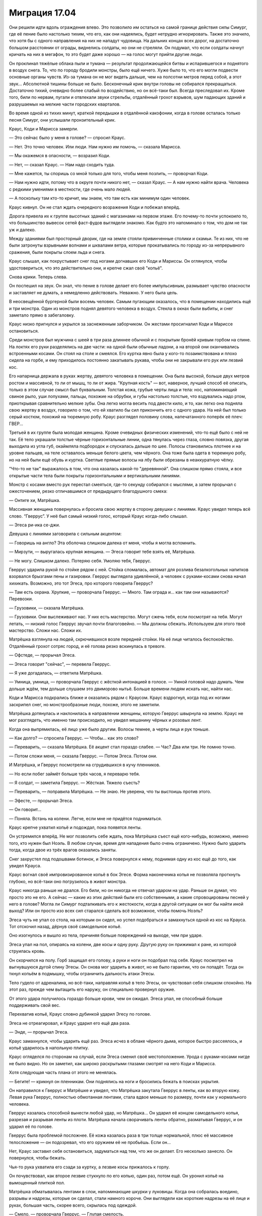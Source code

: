 ﻿Миграция 17.04
################
Они решили идти вдоль ограждения влево. Это позволило им остаться на самой границе действия силы Симург, где её пение было настолько тихим, что его, как они надеялись, будет нетрудно игнорировать. Также это значило, что хотя бы с одного направления на них не нападут чудовища. На дальних концах всех дорог, на достаточно большом расстоянии от ограды, виднелись солдаты, но они не стреляли. Он подумал, что если солдаты начнут кричать на них в мегафон, то это будет даже хорошо — на голос могут прийти другие люди.

Он проклинал тяжёлые облака пыли и тумана — результат продолжающейся битвы и испарившегося и поднятого в воздух снега. То, что по городу бродили монстры, было ещё ничего. Хуже было то, что его могли подвести основные органы чувств. Из-за тумана он не мог видеть дальше, чем на полсотни метров перед собой, а этот звук... Абсолютной тишины больше не было. Бесконечный крик внутри головы не собирался прекращаться. Достаточно тихий, очевидно более слабый по воздействию, но он всё-таки был. Всегда преследовал их. Кроме того, били по нервам, пугали и отвлекали звуки стрельбы, отдалённый грохот взрывов, шум падающих зданий и разрушаемых на мелкие части городских кварталов.

Во время одной из тихих минут, краткой передышки в отдалённой какофонии, когда в голове осталась только песня Симург, они услышали пронзительный крик.

Краус, Коди и Марисса замерли.

— Это сейчас было у меня в голове? — спросил Краус.

— Нет. Это точно человек. Или люди. Нам нужно им помочь, — сказала Марисса.

— Мы окажемся в опасности, — возразил Коди.

— Нет, — сказал Краус. — Нам надо сходить туда.

— Мне кажется, ты споришь со мной только для того, чтобы меня позлить, — проворчал Коди.

— Нам нужно идти, потому что в округе почти никого нет, — сказал Краус. — А нам нужно найти врача. Человека с редкими умениями в местности, где очень мало людей.

— А поскольку там кто-то кричит, мы знаем, что там есть как минимум один человек.

Краус кивнул. Он не стал ждать очередного возражения Коди и побежал вперёд.

Дорога привела их к группе высотных зданий с магазинами на первом этаже. Его почему-то почти успокоило то, что большинство вывесок сетей фаст-фудов выглядели знакомо. Как будто это напоминало о том, что дом не так уж и далеко.

Между зданиями был просторный дворик, где на земле стояли привинченные столики и скамьи. Те из них, что не были затронуты взрывными волнами и шквалами ветра, которые прокатывались по городу из-за непрерывного сражения, были покрыты слоем льда и снега.

Краус слышал, как похрустывает снег под ногами догнавших его Коди и Мариссы. Он оглянулся, чтобы удостовериться, что это действительно они, и крепче сжал своё "копьё".

Снова крики. Теперь слева.

Он поспешил на звук. Он знал, что пение в голове делает его более импульсивным, размывает чувство опасности и заставляет не думать, а немедленно действовать. Неважно. У него была цель.

В неосвещённой бургерной были восемь человек. Самым пугающим оказалось, что в помещении находились ещё и три монстра. Один из монстров поднял девятого человека в воздух. Стекла в окнах были выбиты, и снег заметало прямо в забегаловку.

Краус низко пригнулся и укрылся за заснеженным заборчиком. Он жестами просигналил Коди и Мариссе остановиться.

Среди монстров был мужчина с шеей в три раза длиннее обычной и с покрытым бронёй кривым горбом на спине. На локтях его руки разделялись на две части: на одной были обычные ладони, а на второй они оканчивались встроенными косами. Он стоял на столе и смеялся. Его куртка явно была у кого-то позаимствована и плохо сидела на горбе, и ему приходилось постоянно закатывать рукава, чтобы они не закрывали его рук или лезвий кос.

Его напарница держала в руках жертву, девятого человека в помещении. Она была высокой, больше двух метров ростом и массивной, то ли от мышц, то ли от жира. "Крупная кость" — вот, наверное, лучший способ её описать, только в этом случае смысл был буквальным. Толстая кожа, грубые черты лица и тела: нос, напоминающий свиное рыло, уши лопухами, пальцы, похожие на обрубки, и губы настолько толстые, что вздувались надо ртом, приоткрывая сравнительно мелкие зубы. Она легко могла весить под двести кило, и то, как легко она подняла свою жертву в воздух, говорило о том, что ей хватило бы сил прикончить его с одного удара. На ней был только серый костюм, похожий на тюремную робу. Краус разглядел половину слова, напечатанного поперёк её плеч: ГВЕР...

Третьей в их группе была молодая женщина. Кроме очевидных физических изменений, что-то ещё было с ней не так. Её тело украшали толстые чёрные горизонтальные линии, одна тянулась через глаза, словно повязка, другая выходила из угла губ, окаймляла подбородок и спускалась дальше по шее. Полосы становились плотнее и на уровне пальцев, на теле оставалось меньше белого цвета, чем чёрного. Она тоже была одета в тюремную робу, но на ней были ещё обувь и куртка. Светлые прямые волосы на лбу были обрезаны в неаккуратную чёлку.

"Что-то не так" выражалось в том, что она казалась какой-то "деревянной". Она слишком прямо стояла, и все открытые части тела были покрыты горизонтальными и вертикальными линиями.

Монстр с косами вместо рук перестал смеяться, где-то секунду собирался с мыслями, а затем прорычал с ожесточением, резко отличавшимся от предыдущего благодушного смеха:

— Онтиге хи, Матрёшка.

Массивная женщина повернулась и бросила свою жертву в сторону девушки с линиями. Краус увидел теперь всё слово. “Гверрус”. У неё был самый низкий голос, который Краус когда-либо слышал.

— Эгеса ри-ика се-джи.

Девушка с линиями заговорила с сильным акцентом:

— Говоришь на англо? Эта оболочка слишком далека от меня, чтобы я могла вспомнить.

— Мирзути, — выругалась крупная женщина. — Эгеса говорит тебе взять её, Матрёшка.

— Не могу. Слишком далеко. Потеряю себя. Умоляю тебя, Гверрус.

Гверрус ударила рукой по стойке рядом с ней. Стойка сломалась, автомат для розлива безалкогольных напитков взорвался брызгами пены и газировки. Гверрус выглядела удивлённой, а человек с руками-косами снова начал хихикать. Возможно, это тот Эгеса, про которого говорила Гверрус?

— Там есть охрана. Хрупкие, — проворчала Гверрус. — Много. Там ограда и... как там они называются? Перевозки.

— Грузовики, — сказала Матрёшка.

— Грузовики. Они выслеживают нас. У них есть мастерство. Могут сжечь тебя, если посмотрят на тебя. Могут летать, — низкий голос Гверрус звучал почти благоговейно. — Мы должны сбежать. Используем для этого твоё мастерство. Сложи нас. Сложи их.

Матрёшка взглянула на людей, скрючившихся возле передней стойки. На её лице читалось беспокойство. Отдалённый грохот сотряс город, и её голова резко вскинулась в тревоге.

— Офстеде, — прорычал Эгеса.

— Эгеса говорит "сейчас", — перевела Гверрус.

— Я уже догадалась, — ответила Матрёшка.

— Умница, умница, — проворчала Гверрус с жёсткой интонацией в голосе. — Умной головой надо думать. Чем дольше ждём, тем дольше слушаем это двиморово нытьё. Больше времени людям искать нас, найти нас.

Коди и Марисса подкрались ближе и оказались рядом с Краусом. Краус вздрогнул, когда под их ногами заскрипел снег, но монстрообразные люди, похоже, этого не заметили.

Матрёшка дотянулась и наклонилась в направлении женщины, которую Гверрус швырнула на землю. Краус не мог разглядеть, что именно там происходило, но увидел мешанину чёрных и розовых лент.

Когда она выпрямилась, её лицо уже было другим. Волосы темнее, а черты лица и рук тоньше.

— Как долго? — спросила Гверрус. — Чтобы... как это слово?

— Переварить, — сказала Матрёшка. Её акцент стал гораздо слабее. — Час? Два или три. Не помню точно.

— Потом сложи меня, — сказала Гверрус. — Потом Эгеса. Потом они.

И Матрёшка, и Гверрус посмотрели на сгрудившихся в кучу пленников.

— Но если побег займёт больше трёх часов, я переварю тебя.

— Я солдат, — заметила Гверрус. — Жёсткая. Тяжело съесть?

— Переварить, — поправила Матрёшка. — Не знаю. Не уверена, что ты выстоишь против этого.

— Эфесте, — прорычал Эгеса.

— Он говорит...

— Поняла. Встань на колени. Легче, если мне не придётся подниматься.

Краус крепче ухватил копьё и подождал, пока появятся ленты.

Он устремился вперёд. Не мог позволить себе ждать, пока Матрёшка съест ещё кого-нибудь, возможно, именно того, кто нужен был Ноэль. В любом случае, время для нападения было очень ограничено. Нужно было ударить тогда, когда двое из трёх врагов оказались заняты.

Снег захрустел под подошвами ботинок, и Эгеса повернулся к нему, поднимая одну из кос ещё до того, как увидел Крауса.

Краус вогнал своё импровизированное копьё в бок Эгесе. Форма наконечника копья не позволяла проткнуть глубоко, но всё-таки оно погрузилось в живот монстра.

Краус никогда раньше не дрался. Его били, но он никогда не отвечал ударом на удар. Раньше он думал, что просто это не его. А сейчас — какие из этих действий были его собственными, а какие спровоцированы песней у него в голове? Могла ли Симург подталкивать его к жестокости, когда в другой ситуации он мог бы найти иной выход? Или он просто изо всех сил старался сделать всё возможное, чтобы помочь Ноэль?

Эгеса чуть не упал со стола, на которым он сидел, но успел подобраться и замахнуться одной из кос на Крауса. Тот отскочил назад, дёрнув своё самодельное копьё.

Оно изогнулось и вышло из тела, причиняя больше повреждений на выходе, чем при ударе.

Эгеса упал на пол, опираясь на колени, две косы и одну руку. Другую руку он прижимал к ране, из которой струилась кровь.

Он скорчился на полу. Горб защищал его голову, а руки и ноги он подобрал под себя. Краус посмотрел на выгнувшуюся дугой спину Эгесы. Он снова мог ударить в живот, но не было гарантии, что он попадёт. Тогда он ткнул копьём в подмышку, чтобы ограничить дальность атаки Эгесы.

Тело гудело от адреналина, но всё-таки, направляя копьё в тело Эгесы, он чувствовал себя слишком спокойно. На этот раз, прежде чем вытащить его наружу, он специально провернул оружие.

От этого удара получилось гораздо больше крови, чем он ожидал. Эгеса упал, не способный больше поддерживать свой вес.

Перехватив копьё, Краус словно дубинкой ударил Эгесу по голове.

Эгеса не отреагировал, и Краус ударил его ещё два раза.

— Энде, — прорычал Эгеса.

Краус замахнулся, чтобы ударить ещё раз. Эгеса исчез в облаке чёрного дыма, которое быстро рассеялось, и копьё ударилось в напольную плитку.

Краус огляделся по сторонам на случай, если Эгеса сменил своё местоположение. Урода с руками-косами нигде не было видно. Но он заметил, как широко раскрытыми глазами смотрят на него Коди и Марисса.

Хотя следующая часть плана от этого не менялась.

— Бегите! — крикнул он пленникам. Они поднялись на ноги и бросились бежать в поисках укрытия.

Он направился к Гверрус и Матрёшке и увидел, что Матрёшка закутала Гверрус в ленты, как во вторую кожу. Левая рука Гверрус, полностью обмотанная лентами, стала вдвое меньше по размеру, почти как у нормального человека.

Гверрус казалась способной вынести любой удар, но Матрёшка... Он ударил её концом самодельного копья, разрезая и разрывая ленты из плоти. Матрёшка начала сворачивать ленты обратно, разматывая Гверрус, и он ударил её по голове.

Гверрус была проблемой посложнее. Её кожа казалась раза в три толще нормальной, плюс её массивное телосложение — он подозревал, что его оружием её не пробьёшь. Если он...

Нет, Краус заставил себя остановиться, задуматься над тем, что же он делает. Его несколько занесло. Он повернулся, чтобы бежать.

Чья-то рука ухватила его сзади за куртку, а лезвие косы прижалось к горлу.

Он почувствовал, как второе лезвие стукнуло по его копью, один раз, потом ещё. Он уронил копьё на вымощенный плиткой пол.

Матрёшка обматывалась лентами в слои, напоминающие шкурки у луковицы. Когда она собралась воедино, разрывы и надрезы, которые он сделал, стали намного короче. Они выглядели как короткие надрезы на её лице и руках, большая часть, скорее всего, скрылась под одеждой.

— Смело, — проворчала Гверрус. — Глупая смелость.

— Скулан абретоан кнапа, — прошептал Эгеса прямо над ухом у Крауса.

Гверрус покачала головой.

— На. Вак турфан кнапа охотники ферранан, Матрёшка куннан фелдан кнапа.

Эгеса толкнул Крауса, так что он, пошатнувшись, шагнул вперёд, оказавшись в центре треугольника из трёх монстров.

— Английский? Англо? — спросила Матрёшка.

— Нам нужен мальчик, — сказала Гверрус. — Сложи его.

— Ага-ага, — сказала Матрёшка. — Нам нужно будет больше.

— Найдём больше.

— Скоро? Женщина, которую я только что взяла, скоро совсем растворится.

— Скоро, — подтвердила Гверрус.

Краус не мог не отметить, как изменилась её речь после того, как она впитала в себя женщину. 

— Не надо этого делать, — сказал он.

Эгеса пнул его сзади, и Краус упал на четвереньки.

— Не трогай его, — сказала Матрёшка.

— Они враги, — прорычала Гверрус. — Они охотятся на нас.

— Мы на вас не охотимся, — возразил Краус.

На беду, Эгеса снова пнул его, пяткой попав по почкам. Краус вскрикнул и скрючился от боли. Крик в голове стал ещё хуже, почти заглушая собой всё остальное. Он воздействовал даже на зрение. Краус поневоле подумал о давлении, которое возникает под водой, так глубоко, что организм не может даже двинуться, вот только это было не в его воображении. Давление было реальным, но только в голове. Оно затуманивало границы видимой области его зрения, делало тени чернее, а освещённые места — ярче. Когда перед глазами поплыли пятна, он почти мог различить в них образы.

Эгеса поднёс одно из лезвий к зрачку Крауса.

— Абисгеен ин айге? Да?

Краус отрубился — если можно так выразиться. Он даже не осознавал, что сопротивлялся песне, но когда накатила боль и страх он вслушался в неё и вгляделся в образы, которые наполняли видимые ему тёмные места.

"Я что, сдаюсь? Так быстро? Я нужен остальным. Остальные..."

— Ноэль, — пробормотал он.

— Фрэнсис?

Он вздрогнул.

— Называй меня Краус. Все меня так зовут. Кроме мамы.

— Краус, — задумчиво произнесла Ноэль. — Ладно. Что ты хотел?

— Просто поболтать. Когда мы на уроке проверяли друг у друга работы, мне досталась твоя. Я просто хотел сказать, что мне нравится твой образ мыслей.

Он заметил, как резко поменялось её выражение лица, как будто весь разговор свернул не туда. Что он такого сказал?

— Спасибо, — сказала она, опустила взгляд на поднос с обедом и подцепила вилкой листик салата. Она положила его в рот и начала пережёвывать, медленно, методично, затем глянула на Крауса. Намёк был ясен. Не сказав ни слова, она спрашивала: "Почему ты всё ещё здесь?"

— Ты сравнивала то, как пишешь эссе с тем, как ты написала бы игру, продумывая общий замысел и детали на уровне механики. Читать было интересно. Заумно в самом хорошем смысле этого слова. Если что, это был комплимент.

— Ладно. Спасибо.

Он уже собирался уходить, когда увидел Мариссу Ньюланд. Она подошла к ним и села рядом с Ноэль. Он никак не ожидал увидеть их вместе. Не то чтобы Ноэль не была привлекательной, но Марисса была "лебедем", одной из самых красивых девушек школы, а Ноэль по сравнению с ней была в лучшем случае "воробьём". Небольшого роста, нервная, неприметная. Он не мог даже вообразить, что их могли связывать какие-то общие интересы, социальные круги или друзья.

Марисса поставила небольшую тарелку с куском пиццы на поднос Ноэль, а затем подняла взгляд на Крауса.

— Краус? Ты что-то хотел?

— Не. Что хотел, я уже сказал.

— Не донимай её, ладно?

— Я ничего такого не сделал. Отвлёк немного от обеда, но уже ухожу.

— Вы знаете друг друга? — спросила Ноэль.

Краус успел ответить первым:

— Наши матери занимаются благотворительностью для школы. Распродажи пирожных и всё такое. Несколько раз нас обоих запрягали помочь, ну и получалось так, что мы работали вместе.

— Так что я точно знаю, чего от тебя можно ожидать, — подхватила Марисса. — Каждую минуту ты готов провернуть какую-нибудь гнусную шутку, манипулировать другими, чтобы получить то, что тебе нужно, выставить кого-нибудь другого дураком...

— Прекрати. Ты меня сейчас так расхваливаешь, что я того и гляди покраснею.

— В шестом классе, — сказала Марисса и повернулась к Ноэль, — он сказал учителю...

— А-а-а, всё, пора мне валить, — попытался прервать её Краус. — Я совсем забыл, что Марисса знает и более жуткие истории.

— Скатертью дорожка, — Марисса слегка усмехнулась.

Он не отошёл и на два шага от них, когда услышал: 

— Отборочный турнир в Ransack...

Он заинтересованно обернулся.

— Что? — спросила Марисса. — Чтобы ты наконец ушёл, мне снова нужно начать рассказывать про тебя истории? Или хочешь ляпнуть какую-нибудь фигню насчёт девушек и видеоигр?

— Нет, и не собирался. Вы говорите про отборочные? На соревновательном уровне?

— Ага. Для этого мы организовали в школе клуб. Для меня это был единственный способ получить доступ к компьютеру, чтобы мать не заглядывала мне через плечо.

— Да ладно! Тот же самый клуб, в котором состоит Люк? Знаешь Люка Брито?

— Да. Он с нами.

— А-а, — сказал он, немного замешкавшись. — У меня нет слов. Планка для таких соревнований гораздо выше, чем многие думают. Даже добраться до отборочного турнира — уже довольно круто. Респект.

— Спасибо, — сказала Марисса.

— Больше не буду досаждать вам своим присутствием. Удачи сегодня вечером. Серьёзно.

— А ты играешь? — внезапно спросила Ноэль. Она оторвала от пиццы кусочек и положила в рот.

Краусу потребовалась секунда, чтобы собраться с мыслями.

— Немного. Иногда.

Марисса глянула на Ноэль, чтобы ещё раз удостовериться, затем указала рукой на пустое место напротив них.

Краус сел, вздрогнув, когда пластиковый поднос с грохотом упал на пол.

Марисса закричала, но крик резко оборвался, когда она пролетела от прилавка, где были сложены пластиковые подносы, до разрушенной стойки, где стояли автоматы с напитками. Она судорожно пыталась вдохнуть, подняться на ноги, но упала. Она была слишком потрясена, а из обломков стойки выходила никудышная опора. К ней приближалась Гверрус.

Краус заставил себя вернуться к реальности и попытался подняться на ноги только для того, чтобы снова ощутить, как лезвие плотно прижалось к горлу, и только шарф не давал ему разрезать плоть.

Крик в голове вернулся и стал хуже, чем когда-либо до этого. После спокойствия во время воспоминания, тишины и свободы от крика, он всё ещё испытывал ощущение тепла, окутавшего всё тело. Эта реальность была совсем не той, куда он хотел бы вернуться.

— Беган'на веорк, — прошипел Эгеса ему на ухо.

— Нихуя не понятно, что ты там лопочешь, — ответил Краус. Странно, но его это бесило. Бесило почти так же, как если бы его внезапно разбудили, прервав хороший сон. Он знал, что это неразумно, что это бред — думать вот так, тем более зная, как опасна Симург, как она коварна, но он всё равно бесился.

Возможно, это настроение и подтолкнуло его к тому, что он вытащил из-под пальто спрятанный туда кухонный нож. Другой рукой он нащупал рану, которое проделало его копье на теле Эгесы, и запустил туда пальцы в перчатках, одновременно выворачиваясь из его хватки, и пытаясь поставить на пути лезвия Эгесы своё менее уязвимое плечо.

В этом не было необходимости. Когда Краус сильнее сжал пальцы в ране, зарываясь в неё глубже, колени Эгесы подогнулись. Ножны от кухонного ножа упали на пол, а Краус полоснул ножом по длинной шее Эгесы.

Эгеса оттолкнул его, из разреза на шее изливалась кровь. Когда урод попятился назад, Краус вырвал пальцы из мокрой, вязкой раны. Эгеса исчез в облаке тёмного дыма.

— Глупый храбрый мальчик, — произнесла Гверрус.

Краус быстро осмотрел помещение, когда огромная женщина повернулась к нему лицом. Марисса только поднялась на ноги, Коди отступил к противоположной стене, держа ломик в руке. Матрёшка стояла на четвереньках недалеко от Коди.

— Бегите, — крикнул он. — В разные стороны!

Он только повернулся, чтобы бежать от гигантской Гверрус, когда понял, что остальные могут быть не в состоянии это сделать. Мариссу жёстко приложило при ударе, а про состояние Коди он вообще ничего не знал.

Не то чтобы это имело значение. Гверрус выбрала своей целью именно Крауса.

Она не была быстрой. Это дало небольшое преимущество. Но он скоро понял, что она вполне успевает за ним, и ей легче преодолевать более глубокие сугробы. Поскользнуться на льду ей тоже не грозило — под её весом весь лёд крошился на мелкие кусочки.

Ещё до того, как он выбежал за пределы дворика, она успела поймать его, схватив со спины за штаны и куртку.

Он ударил её ножом в руку, и почувствовал вспышку адской боли в собственной ладони.

Кровь заструилась из раны и потекла по руке до локтя. Краус закричал.

— Нет, — низко пророкотала Гверрус. — Глупый мальчик.

— Прочь, — произнёс откуда-то мужской голос.

Краус почувствовал, как она ослабила хватку. Он упал на землю.

— Поторопись, — произнёс другой мужской голос.

Краус повернулся, чтобы посмотреть на них, но его зрение затуманивала монохромная дымка. Даже его рука казалась полупрозрачной, дымчатой.

"Я что, призрак?"

— Ну и что ты об этом думаешь, Мирддин? — спросил человек в бронекостюме. Когда он подошёл ближе, Гверрус попятилась. Великанша и мужчина в сияющей броне. Мужчина крутанул в руках алебарду.

— Защитная сила. Я уловил только основную идею. Возмездие, — сказал другой мужчина. Он стоял за человеком в броне и был одет в мантию. — Её сила основана на возмездии за причинённый ущерб.

— Отражение ущерба? — спросил человек в броне. — Или она становится более неуязвимой после атаки?

— Скорее первое, чем второе.

Краус поднялся на ноги, когда мужчина прошёл мимо. Прошёл так, будто Крауса вообще там не было.

— Я сильнее тебя, — огрызнулась Гверрус.

Человек в броне не ответил.

— Зачем это делать? Зачем охотиться за нами? — спросила Гверрус, отступая от него.

Человек в броне ударил алебардой по земле, и вокруг него заструился дым. Секунду спустя раздался звук, похожий на выстрел. Гверрус упала на одно колено, прижимая мясистую руку к груди.

Раздался тихий звук "дзынь", и она вся оказалась в огне, с головы до пят.

Пламя было достаточно жарким и настолько близко к Краусу, что могло сжечь и его тоже, должно было сжечь. Но он едва ощущал тепло. Он вообще почти ничего не чувствовал. Крик Симург тоже притих, а рану в руке он ощущал не больше, чем слабое пульсирование.

— Эй, — сказал Краус, повернувшись к мужчине в броне. Но не получил ответа. — Эй, моим друзьям нужен...

— Безрассудно, — сказал Мирддин, перебивая Крауса. — Атаковать тогда, когда мы не знаем особенностей работы её силы.

— Два наиболее вероятных способа приложения силы, — ответил мужчина в броне, разговаривая так, будто не мог слышать Крауса. Он немного поднял голос, чтобы его было слышно за криками Гверрус: — Либо ей нужно видеть меня, или необходима какая-то связь между мной и наносимым ущербом. Дым плюс нелетальная пуля — проверка для первого случая. Кроме того, приоритет номер один — минимизировать контакт, верно?

— Да. Но всё равно безрассудно.

Краус повернулся к Мирддину.

— Моя подруга умирает. Вы можете ей помочь?

Миррдин прошёл мимо, развеивая дым движением грубого деревянного посоха.

— Дракон? — спросил мужчина в броне.

— Я здесь, — раздался голос из динамиков браслетов, укреплённых у них на запястьях.

— Мирддин только что упрятал одного парнишку, чтобы минимизировать контакт. Я видел у него кровь. Если я помечу его расположение, сможем ли мы вызвать сюда медицинскую помощь к тому времени, как он вернётся в реальность?

— У нас все заняты. Ранение тяжёлое?

— Нехорошее, но не тяжёлое.

— У нас нет ни свободных машин, ни персонала, и карантин всё ещё в силе.

— Верно. Где приземлилась наша цель?

— В шестидесяти метрах от вас, на четыре часа с твоей позиции, Оружейник.

— Сколько времени можем быть под воздействием?

— У вас обоих есть ещё семнадцать минут при текущем уровне воздействия. Если мы отгоним её дальше, у вас будет двадцать минут. Скоро я смогу выслать к вам модуль.

Они сменили направление и быстро зашагали к концу улицы, Краус поторопился за ними.

Мирддин заговорил первым:

— Как продвигается бой?

— Хорошо. Но расслабляться нельзя.

— Нельзя, — согласился Мирддин. — Ситуация сложная. Слишком много всего нужно учитывать, слишком долгое суммарное воздействие.

— Мы удваиваем карантин, и в ближайшее время развернём обрабатывающий центр. Президент настаивает на проведении “Комплекса мер по контролю и противодействию”.

— Это нам аукнется, — произнёс Мирддин. — Я уже говорил раньше, и скажу сейчас, и я напоминаю вам, что буду говорить это каждый раз, как представится случай, до самой моей смерти. Это нам всем ещё аукнется.

— Я не спорю, — сказала Дракон.

— Но ты помогаешь этому произойти.

— Я выполняю приказы.

— Дракон, без обид, ты мне нравишься, но эта отговорка — одна из самых старых в мире.

— Я просто выбираю те битвы, где у меня есть шанс победить.

— Если ты не осмеливаешься протестовать по такому поводу, то что вообще может заставить тебя протестовать?

— Мирддин, — вмешался Оружейник. — Полегче. И обрати внимание. Вот оно.

Краус посмотрел в том направлении. Это была какая-то секция здания. Белая плитка, белые стены, стол и металлический шкаф с разбитыми стеклянными дверцами. Папки с бумагами были разбросаны по столу и полу. Посреди всего этого лежал человек в белом лабораторном халате. Его тело было раздроблено ударом об землю.

— Проклятье. Если бы только взглянуть... — сказал Оружейник.

— Приоритет номер один. Минимизировать контакт.

— Знаю. Но мы смогли бы найти ответы на множество вопросов. Если мы сможем узнать, куда она открывала этот портал...

— Если она отвечает на наши вопросы, значит, нам не стоит знать ответы, — сказал Мирддин.

Оружейник вздохнул.

— Знаю. Ты можешь переместить это здание в одно из карманных измерений?

— Когда я перемещаю что-то в одно из своих измерений и обратно, или вынимаю что-нибудь из одного измерения и помещаю в другое, у меня начинаются плохие реакции взаимодействия. Если что-то только что было выдернуто откуда-то ещё, оно не размещается должным образом в моём измерении. Неважно, переместились эти люди и объекты с другой стороны Земли, или из некоего карманного измерения — я не думаю, что нам стоит испытывать судьбу с риском получить катастрофические последствия.

Крауса поразили эти слова. "А что, если то же самое случилось со мной? "Плохое взаимодействие", или какая-нибудь ещё межпространственная хрень?"

— Думаю, белый фосфор? — спросил Оружейник. Мирддин кивнул.

В их разговор вмешалась Дракон, чей голос раздался из динамиков на браслетах: 

— Не могу произвести удар, пока не пройдёт пятнадцати минут с исчезновения Симург. Сделайте отметку на местности. У меня ещё одна угроза, в полукилометре от вас, на шесть часов. Затем мы вас подберём.

— Принято, — сказал Оружейник.

Оружейник запустил в центр разрушенной лаборатории небольшую металлическую банку, затем они оградили территорию красной лентой и отправились прочь. Оружейник использовал крюк с тросом, чтобы перелететь на крышу ближайшего здания, а Мирддин просто поднялся в воздух.

Краус не мог последовать за ними и остался стоять рядом со зданием. Он ткнул пальцем в один из обломков, но его рука прошла насквозь.

И всё-таки он мог идти по твёрдой поверхности? Он не понимал, как такое возможно.

— Я не понимаю, — прошептал он себе под нос.

— Дело не в тебе, а во мне.

Он сложил на груди руки. Этого он точно не ожидал услышать.

— Ты можешь хотя бы немного спихнуть вину на меня?

— Нет, — сказала Ноэль, качая головой. Она выглядела несчастной, и он почувствовал, как ему становится нехорошо от того, что он видит, насколько она несчастна. Он раньше никогда не испытывал такого чувства. 

Она тихо сказала: 

— Ты замечательный.

Он развёл руками. 

— Не понимаю. Я думал, что у нас всё хорошо.

— Нет! Это... не работает.

— Я ничего не имею против. Мне нравится проводить с тобой время, и мне кажется, что тебе тоже было со мной хорошо.

— Но мы не... мы совсем не... — она опустила взгляд. — Мы в тупике. Это нечестно по отношению к тебе.

— Так вот о чём ты волнуешься?

— Не пренебрегай моими волнениями, — сказала она, умудрившись подпустить в голос гневную интонацию.

— Нет. Всё нормально. Это круто. Я понимаю, что у тебя что-то происходит такое, о чём ты не хочешь мне рассказывать. Я иногда похож на придурка, но я не идиот. И я не собираюсь вымогать из тебя откровения. Это твоё дело, и ты расскажешь мне обо всём сама, когда захочешь. Ну или не расскажешь.

— Это нечестно по отношению к тебе, — повторила она.

— Я и не говорю, что всё в жизни должно быть справедливым, гармоничным, честным или ещё что-то в таком же роде. Так что кого волнует, если что-то нечестно?

— Не надо так!

Он беспомощно развёл руками, второй раз за эту минуту. Не надо "как"? Не надо мыслить логически?

Тянулись долгие секунды. Он изучал её, видел, насколько она подавлена. Всего несколько минут назад они весело болтали. Затем неожиданно всё стало рушиться, и сейчас казалось, что она хочет расстаться.

Как будто сейчас ему воздавалось за всё то говно, что он делал другим людям. Вот только тогда ему было весело, а сейчас — совсем нет.

— Не так давно кто-то сказал, — произнесла Ноэль, не глядя на Крауса, — что я не сумею выстроить отношения с окружающими, пока не научусь быть в ладах сама с собой.

— А ты не можешь?

Ноэль ничего не ответила.

— Я думаю, что ты потрясающая — если это считается.

— Ты меня не знаешь.

— Я как раз пытался узнать тебя получше. И пока не увидел ничего такого, что могло бы меня отпугнуть.

Она смотрела в пол.

— ...не думаю, что нам стоит встречаться.

— Ладно. Если ты уверена, что так будет лучше. У меня только одно условие. Скажи это, глядя мне прямо в глаза.

Она посмотрела на него, затем снова опустила взгляд. Не произнесла ни слова.

— Потому что, — продолжил он, — мне казалось, что ты выглядела счастливее, чем когда-либо раньше. Марисса тоже так говорит.

Ноэль посмотрела на него.

Он продолжил:

— Если ты и правда чувствуешь, что от наших встреч тебе в дальнейшем будет только хуже, тогда я абсолютно согласен, что нам надо расстаться. Я уйду из клуба, если тебе так будет проще. Клуб — твоё дело, и было им до того, как я туда пришёл, тебе и так нелегко — всё-таки ты капитан команды.

— Я не хочу, чтобы ты покидал клуб. 

— Хорошо, — сказал он. Немного подождал, но она не продолжила. — Послушай, у меня такое чувство, что сегодня просто не наш день. Не знаю почему, но вот такое ощущение. И вот что в итоге. Ладно. Но я не хочу закончить наши отношения только потому, что сегодня не так легли карты. Так что я прошу тебя, если тебе плохо со мной — скажи. Не нужно объяснений, просто...

— Забудь. Не бери в голову.

— Не бери в голову?

— Я... просто не бери в голову. Мы можем притвориться, что этого разговора никогда не было?

— Конечно, — ответил он. Он видел, насколько она грустная. — Хочешь, я провожу тебя до дома?

Она кивнула.

Странное ощущение. Случалось так, что его избивали, он заваливал учёбу, пережил смерть дяди — но только сейчас, рядом со своей девушкой, он почувствовал себя несчастнее всего. Беспомощный, растерянный, расстроенный. Всё, чего он сейчас хотел — помочь ей, но не знал, как.

Он подавил желание печально вздохнуть, вместо этого набрал полную грудь воздуха. Тот оказался таким холодным, что Краус закашлялся. Все его чувства резко обострились: по ушам ударил мучительно высокий, ноющий звук, холод сковал тело, воздух приобрёл густой запах и привкус пыли, правую руку пронзила острая боль.

В приступе кашля, сбитый с толку, он уставился на кучу обломков и лабораторию. Тот странный эффект, под которым он находился, рассеялся.

Ноэль.

Он забрался на кучу обломков. Ему вспомнился разговор героев о том, что они не будут бомбить это место, пока не уйдёт Губитель, поэтому у него есть немного времени.

Ему нужна аптечка. Он обшарил шкафы и ящики столов. Пустые пробирки для анализов, стеклянные колбы без содержимого, металлические флаконы — тоже пустые, и бумаги. Куча бумаг.

Его взгляд упал на металлический кейс под столом, в паре метров от руки мёртвого мужчины.

Он очень надеялся, что это переносной чемоданчик с медицинским оборудованием и лекарствами. Он поставил кейс на стол и раскрыл. Его охватила волна разочарования.

Шесть металлических флаконов, упакованных в чёрный вспененный материал с вырезанными под них углублениями, в кармане крышки кейса — какие-то бумаги.

Он выругался.

“...только что приобрели сверхспособности...”

Он вздрогнул, и повернул голову слишком резко, так что песня в голове чуть ли не стала хуже, будто боль от движения сломанной конечности.

Как и тогда, с клеткой и газетой, взгляд Крауса за что-то зацепился. Он всегда читал быстро, пробегал по страницам книг, выискивая нужные слова. Просто бросив взгляд на содержимое кейса, он успел прочитать строчку текста в документах, ещё даже не осознавая, что именно он прочитал.

Он перечитал первую строчку под заголовком.

"Поздравляем! Вы только что приобрели сверхспособности".

Он опустил взгляд на флаконы.

Краус захлопнул кейс и повернулся, чтобы уйти. Здесь не было ничего, что можно было использовать для медицинской помощи, и очевидно не было врачей. Он мог надеяться только на то, что Коди или Марисса смогли найти кого-то из тех людей, кого они спасли от монстров. Если в этом мире есть справедливость, среди них должен быть врач, и Коди или Марисса могли привести его в дом к Ноэль.

Он побежал. Ему необходимо было вернуться в дом, встретиться с остальными, оказаться рядом с теми, кто его знает. Он боялся, что если не поторопится — провалится в очередное воспоминание, и на этот раз уже не сможет из него выбраться.

Холодный воздух при беге обжигал лёгкие, а в здоровой руке мотался металлический кейс, время от времени задевая ногу.